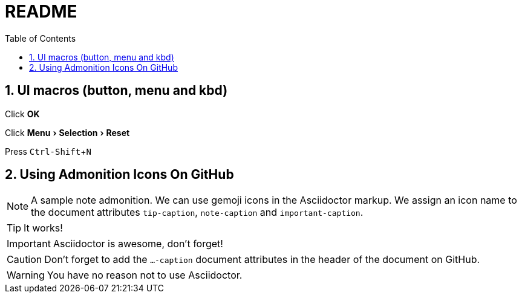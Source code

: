 = README =
:toc:
:sectnums:
:experimental:
ifdef::env-github[]
:tip-caption: :bulb:
:note-caption: :information_source:
:important-caption: :heavy_exclamation_mark:
:caution-caption: :fire:
:warning-caption: :warning:
endif::[]

==  UI macros (button, menu and kbd) ==
Click btn:[OK]

Click menu:Menu[Selection > Reset]

Press kbd:[Ctrl-Shift+N]

== Using Admonition Icons On GitHub ==

[NOTE]
====
A sample note admonition.
We can use gemoji icons in the Asciidoctor markup.
We assign an icon name to the document
attributes `tip-caption`, `note-caption` and `important-caption`.
====

TIP: It works!

IMPORTANT: Asciidoctor is awesome, don't forget!

CAUTION: Don't forget to add the `...-caption` document attributes in the header of the document on GitHub.

WARNING: You have no reason not to use Asciidoctor.

ifdef::env-github[]
This line is only visible if the document is on GitHub.
GitHub is using Asciidoctor {asciidoctor-version}.
endif::[]
